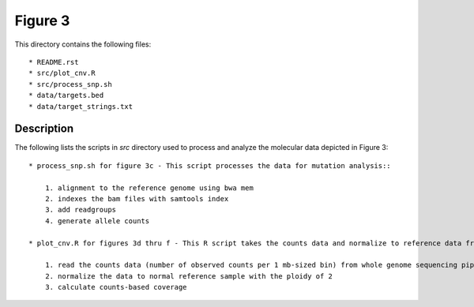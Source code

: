 Figure 3
========

This directory contains the following files::

    * README.rst
    * src/plot_cnv.R
    * src/process_snp.sh
    * data/targets.bed
    * data/target_strings.txt

Description
-----------

The following lists the scripts in `src` directory used to process and analyze the molecular data depicted in Figure 3::

    * process_snp.sh for figure 3c - This script processes the data for mutation analysis::
        
        1. alignment to the reference genome using bwa mem
        2. indexes the bam files with samtools index
        3. add readgroups
        4. generate allele counts
    
    * plot_cnv.R for figures 3d thru f - This R script takes the counts data and normalize to reference data from GM12878 and plots

        1. read the counts data (number of observed counts per 1 mb-sized bin) from whole genome sequencing pipeline
        2. normalize the data to normal reference sample with the ploidy of 2
        3. calculate counts-based coverage

